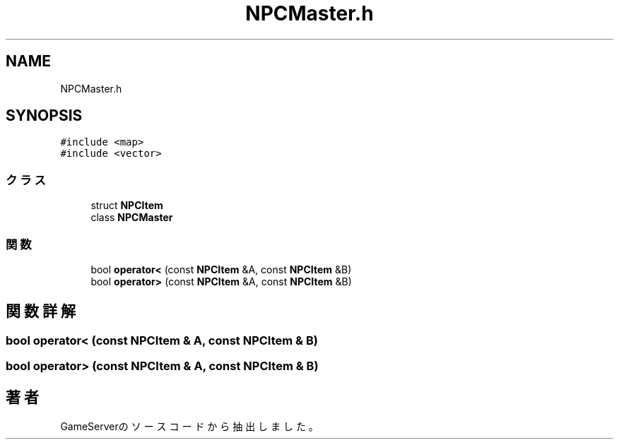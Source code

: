 .TH "NPCMaster.h" 3 "2018年12月21日(金)" "GameServer" \" -*- nroff -*-
.ad l
.nh
.SH NAME
NPCMaster.h
.SH SYNOPSIS
.br
.PP
\fC#include <map>\fP
.br
\fC#include <vector>\fP
.br

.SS "クラス"

.in +1c
.ti -1c
.RI "struct \fBNPCItem\fP"
.br
.ti -1c
.RI "class \fBNPCMaster\fP"
.br
.in -1c
.SS "関数"

.in +1c
.ti -1c
.RI "bool \fBoperator<\fP (const \fBNPCItem\fP &A, const \fBNPCItem\fP &B)"
.br
.ti -1c
.RI "bool \fBoperator>\fP (const \fBNPCItem\fP &A, const \fBNPCItem\fP &B)"
.br
.in -1c
.SH "関数詳解"
.PP 
.SS "bool operator< (const \fBNPCItem\fP & A, const \fBNPCItem\fP & B)"

.SS "bool operator> (const \fBNPCItem\fP & A, const \fBNPCItem\fP & B)"

.SH "著者"
.PP 
 GameServerのソースコードから抽出しました。
